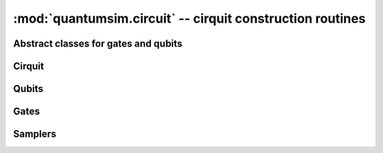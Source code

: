:mod:`quantumsim.circuit` -- cirquit construction routines
==========================================================

.. module:: quantumsim.circuit

Abstract classes for gates and qubits
-------------------------------------

.. autosummary::
   :toctree: generated/

   Qubit
   Gate
   SinglePTMGate
   TwoPTMGate

Cirquit
-------

.. autosummary::
   :toctree: generated/

   Circuit

Qubits
------

.. autosummary::
   :toctree: generated/

   ClassicalBit
   VariableDecoherenceQubit

Gates
-----

.. autosummary::
   :toctree: generated/

   RotateX
   RotateY
   RotateZ
   RotateEuler
   Hadamard
   AmpPhDamp
   DepolarizingNoise
   BitflipNoise
   ButterflyGate
   CPhase
   CNOT
   ISwap
   ISwapRotation
   Swap
   CPhaseRotation
   Measurement
   ResetGate
   ConditionalGate
   ClassicalCNOT
   ClassicalNOT

Samplers
--------

.. autosummary::
   :toctree: generated/

   selection_sampler
   uniform_sampler
   uniform_noisy_sampler
   BiasedSampler
